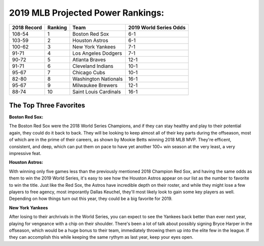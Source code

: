 2019 MLB Projected Power Rankings:
==================================

===========   =======   =====================   ======================
2018 Record   Ranking   Team                    2019 World Series Odds
===========   =======   =====================   ======================
108-54        1         Boston Red Sox          6-1                   
103-59        2         Houston Astros          6-1                   
100-62        3         New York Yankees        7-1                   
91-71         4         Los Angeles Dodgers     7-1                   
90-72         5         Atlanta Braves          12-1                  
91-71         6         Cleveland Indians       10-1                  
95-67         7         Chicago Cubs            10-1                  
82-80         8         Washington Nationals    16-1                  
95-67         9         Milwaukee Brewers       12-1                  
88-74         10        Saint Louis Cardinals   16-1
===========   =======   =====================   ======================

The Top Three Favorites
-----------------------

**Boston Red Sox:**

.. image:: boston.png

The Boston Red Sox were the 2018 World Series Champions, and if they can stay healthy and play to their potential again, they could do it back to back. They will be looking to keep almost all of their key parts during the offseason, most of which are in the prime of their careers, as shown by Mookie Betts winning 2018 MLB MVP. They're efficent, consistent, and deep, which can put them on pace to have yet another 100+ win season at the very least, a very impressive feat.

**Houston Astros:**

.. image:: houston.png

With winning only five games less than the previously mentioned 2018 Champion Red Sox, and having the same odds as them to win the 2019 World Series, it's easy to see how the Houston Astros appear on our list as the number to favorite to win the title. Just like the Red Sox, the Astros have incredible depth on their roster, and while they might lose a few players to free agency, most imporantly Dallas Keuchel, they'll most likely look to gain some key players as well. Depending on how things turn out this year, they could be a big favorite for 2019.

**New York Yankees**

.. image:: newyork.png

After losing to their archrivals in the World Series, you can expect to see the Yankees back better than ever next year, playing for vengeance with a chip on their shoulder. There's been a lot of talk about possibly signing Bryce Harper in the offseason, which would be a huge bonus to their team, immediately throwing them up into the elite few in the league. If they can accomplish this while keeping the same rythym as last year, keep your eyes open.